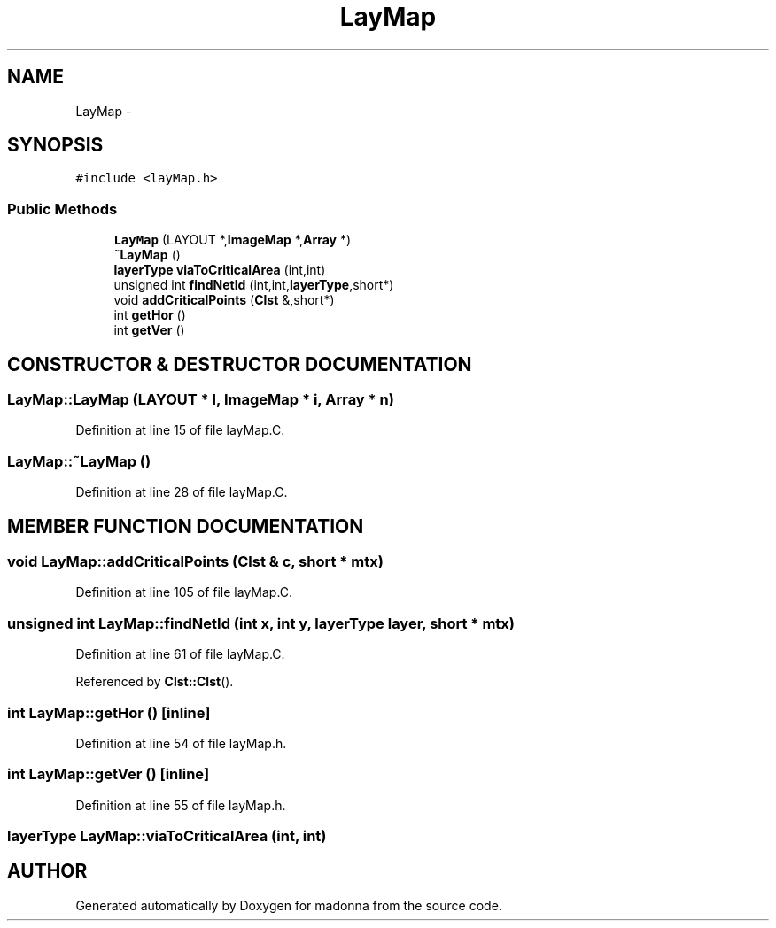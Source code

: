 .TH LayMap 3 "28 Sep 2000" "madonna" \" -*- nroff -*-
.ad l
.nh
.SH NAME
LayMap \- 
.SH SYNOPSIS
.br
.PP
\fC#include <layMap.h>\fR
.PP
.SS Public Methods

.in +1c
.ti -1c
.RI "\fBLayMap\fR (LAYOUT *,\fBImageMap\fR *,\fBArray\fR *)"
.br
.ti -1c
.RI "\fB~LayMap\fR ()"
.br
.ti -1c
.RI "\fBlayerType\fR \fBviaToCriticalArea\fR (int,int)"
.br
.ti -1c
.RI "unsigned int \fBfindNetId\fR (int,int,\fBlayerType\fR,short*)"
.br
.ti -1c
.RI "void \fBaddCriticalPoints\fR (\fBClst\fR &,short*)"
.br
.ti -1c
.RI "int \fBgetHor\fR ()"
.br
.ti -1c
.RI "int \fBgetVer\fR ()"
.br
.in -1c
.SH CONSTRUCTOR & DESTRUCTOR DOCUMENTATION
.PP 
.SS LayMap::LayMap (LAYOUT * l, \fBImageMap\fR * i, \fBArray\fR * n)
.PP
Definition at line 15 of file layMap.C.
.SS LayMap::~LayMap ()
.PP
Definition at line 28 of file layMap.C.
.SH MEMBER FUNCTION DOCUMENTATION
.PP 
.SS void LayMap::addCriticalPoints (\fBClst\fR & c, short * mtx)
.PP
Definition at line 105 of file layMap.C.
.SS unsigned int LayMap::findNetId (int x, int y, \fBlayerType\fR layer, short * mtx)
.PP
Definition at line 61 of file layMap.C.
.PP
Referenced by \fBClst::Clst\fR().
.SS int LayMap::getHor ()\fC [inline]\fR
.PP
Definition at line 54 of file layMap.h.
.SS int LayMap::getVer ()\fC [inline]\fR
.PP
Definition at line 55 of file layMap.h.
.SS \fBlayerType\fR LayMap::viaToCriticalArea (int, int)
.PP


.SH AUTHOR
.PP 
Generated automatically by Doxygen for madonna from the source code.